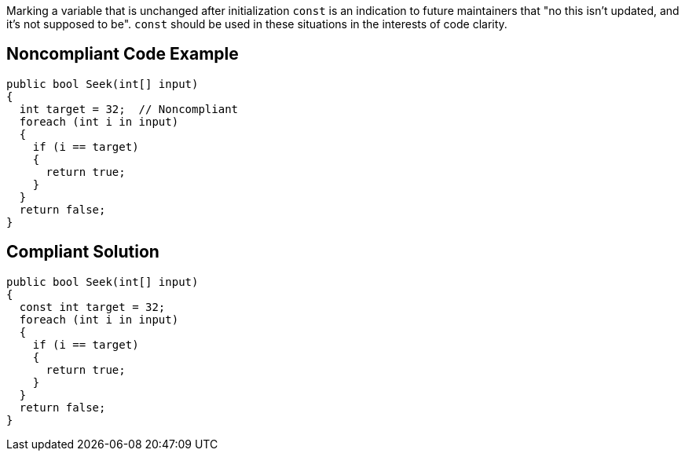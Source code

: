 Marking a variable that is unchanged after initialization ``++const++`` is an indication to future maintainers that "no this isn't updated, and it's not supposed to be". ``++const++`` should be used in these situations in the interests of code clarity.

== Noncompliant Code Example

----
public bool Seek(int[] input)
{
  int target = 32;  // Noncompliant
  foreach (int i in input)
  {
    if (i == target) 
    {
      return true;
    }
  }
  return false;
}
----

== Compliant Solution

----
public bool Seek(int[] input)
{
  const int target = 32;
  foreach (int i in input)
  {
    if (i == target)
    {
      return true;
    }
  }
  return false;
}
----
